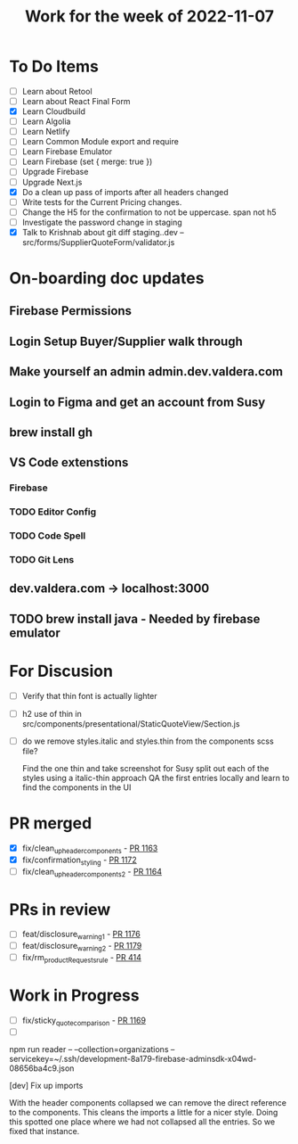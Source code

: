 #+TITLE: Work for the week of 2022-11-07

* To Do Items
- [ ] Learn about Retool
- [ ] Learn about React Final Form
- [X] Learn Cloudbuild
- [ ] Learn Algolia
- [ ] Learn Netlify
- [ ] Learn Common Module export and require
- [ ] Learn Firebase Emulator
- [ ] Learn Firebase (set { merge: true })
- [ ] Upgrade Firebase
- [ ] Upgrade Next.js
- [X] Do a clean up pass of imports after all headers changed
- [ ] Write tests for the Current Pricing changes.
- [ ] Change the H5 for the confirmation to not be uppercase. span not h5
- [ ] Investigate the password change in staging
- [X] Talk to Krishnab about git diff staging..dev -- src/forms/SupplierQuoteForm/validator.js

* On-boarding doc updates
** Firebase Permissions
** Login Setup Buyer/Supplier walk through
** Make yourself an admin admin.dev.valdera.com
** Login to Figma and get an account from Susy
** brew install gh
** VS Code extenstions
*** Firebase
*** TODO Editor Config
*** TODO Code Spell
*** TODO Git Lens
** dev.valdera.com -> localhost:3000
** TODO brew install java - Needed by firebase emulator

* For Discusion
- [ ] Verify that thin font is actually lighter
- [ ] h2 use of thin in src/components/presentational/StaticQuoteView/Section.js
- [ ] do we remove styles.italic and styles.thin from the components scss file?

  Find the one thin and take screenshot for Susy
  split out each of the styles using a italic-thin approach
  QA the first entries locally and learn to find the components in the UI

* PR merged
- [X] fix/clean_up_header_components - [[https://github.com/Valdera-Inc/valdera-web/pull/1163][PR 1163]]
- [X] fix/confirmation_styling - [[https://github.com/Valdera-Inc/valdera-web/pull/1172][PR 1172]]
- [ ] fix/clean_up_header_components_2 - [[https://github.com/Valdera-Inc/valdera-web/pull/1164][PR 1164]]

* PRs in review
- [ ] feat/disclosure_warning_1 - [[https://github.com/Valdera-Inc/valdera-web/pull/1176][PR 1176]]
- [ ] feat/disclosure_warning_2 - [[https://github.com/Valdera-Inc/valdera-web/pull/1179][PR 1179]]
- [ ] fix/rm_productRequests_rule - [[https://github.com/Valdera-Inc/integrated-backend-firebase/pull/414][PR 414]]

* Work in Progress
- [ ] fix/sticky_quote_comparison - [[https://github.com/Valdera-Inc/valdera-web/pull/1169][PR 1169]]
- [ ]


npm run reader -- --collection=organizations --servicekey=~/.ssh/development-8a179-firebase-adminsdk-x04wd-08656ba4c9.json

[dev] Fix up imports

With the header components collapsed we can remove the direct reference to
the components. This cleans the imports a little for a nicer style.
Doing this spotted one place where we had not collapsed all the entries.
So we fixed that instance.
